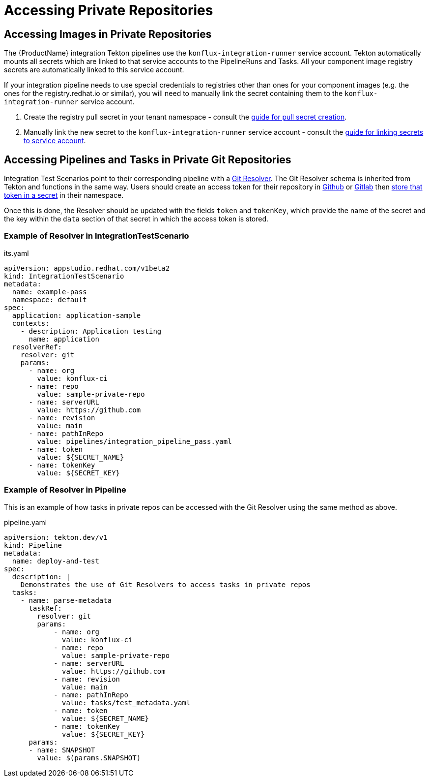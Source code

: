 = Accessing Private Repositories

== Accessing Images in Private Repositories

The {ProductName} integration Tekton pipelines use the `konflux-integration-runner` service account.
Tekton automatically mounts all secrets which are linked to that service accounts to the PipelineRuns and Tasks. All your component image registry secrets are automatically linked to this service account.

If your integration pipeline needs to use special credentials to registries other than ones for your component images (e.g. the ones for the registry.redhat.io or similar), you will need to manually link the secret containing them to the `konflux-integration-runner` service account.

1. Create the registry pull secret in your tenant namespace - consult the  xref:building:creating-secrets.adoc#creating-registry-pull-secrets[guide for pull secret creation].
2. Manually link the new secret to the `konflux-integration-runner` service account - consult the xref:troubleshooting:registries.adoc#check-if-the-secret-is-linked-to-the-service-account[guide for linking secrets to service account].

== Accessing Pipelines and Tasks in Private Git Repositories

Integration Test Scenarios point to their corresponding pipeline with a link:https://tekton.dev/docs/pipelines/git-resolver/[Git Resolver]. The Git Resolver schema is inherited from Tekton and functions in the same way. Users should create an access token for their repository in link:https://docs.github.com/en/authentication/keeping-your-account-and-data-secure/managing-your-personal-access-tokens[Github] or link:https://docs.gitlab.com/ee/user/profile/personal_access_tokens.html[Gitlab] then link:../building/creating-secrets.adoc#creating-source-control-secrets[store that token in a secret] in their namespace.

Once this is done, the Resolver should be updated with the fields `token` and `tokenKey`, which provide the name of the secret and the key within the `data` section of that secret in which the access token is stored.

=== Example of Resolver in IntegrationTestScenario

[source,yaml]
.its.yaml

----
apiVersion: appstudio.redhat.com/v1beta2
kind: IntegrationTestScenario
metadata:
  name: example-pass
  namespace: default
spec:
  application: application-sample
  contexts:
    - description: Application testing
      name: application
  resolverRef:
    resolver: git
    params:
      - name: org
        value: konflux-ci
      - name: repo
        value: sample-private-repo
      - name: serverURL
        value: https://github.com
      - name: revision
        value: main
      - name: pathInRepo
        value: pipelines/integration_pipeline_pass.yaml
      - name: token
        value: ${SECRET_NAME}
      - name: tokenKey
        value: ${SECRET_KEY}
----

=== Example of Resolver in Pipeline

This is an example of how tasks in private repos can be accessed with the Git Resolver using the same method as above.

[source,yaml]
.pipeline.yaml

----
apiVersion: tekton.dev/v1
kind: Pipeline
metadata:
  name: deploy-and-test
spec:
  description: |
    Demonstrates the use of Git Resolvers to access tasks in private repos
  tasks:
    - name: parse-metadata
      taskRef:
        resolver: git
        params:
            - name: org
              value: konflux-ci
            - name: repo
              value: sample-private-repo
            - name: serverURL
              value: https://github.com
            - name: revision
              value: main
            - name: pathInRepo
              value: tasks/test_metadata.yaml
            - name: token
              value: ${SECRET_NAME}
            - name: tokenKey
              value: ${SECRET_KEY}
      params:
      - name: SNAPSHOT
        value: $(params.SNAPSHOT)
----
